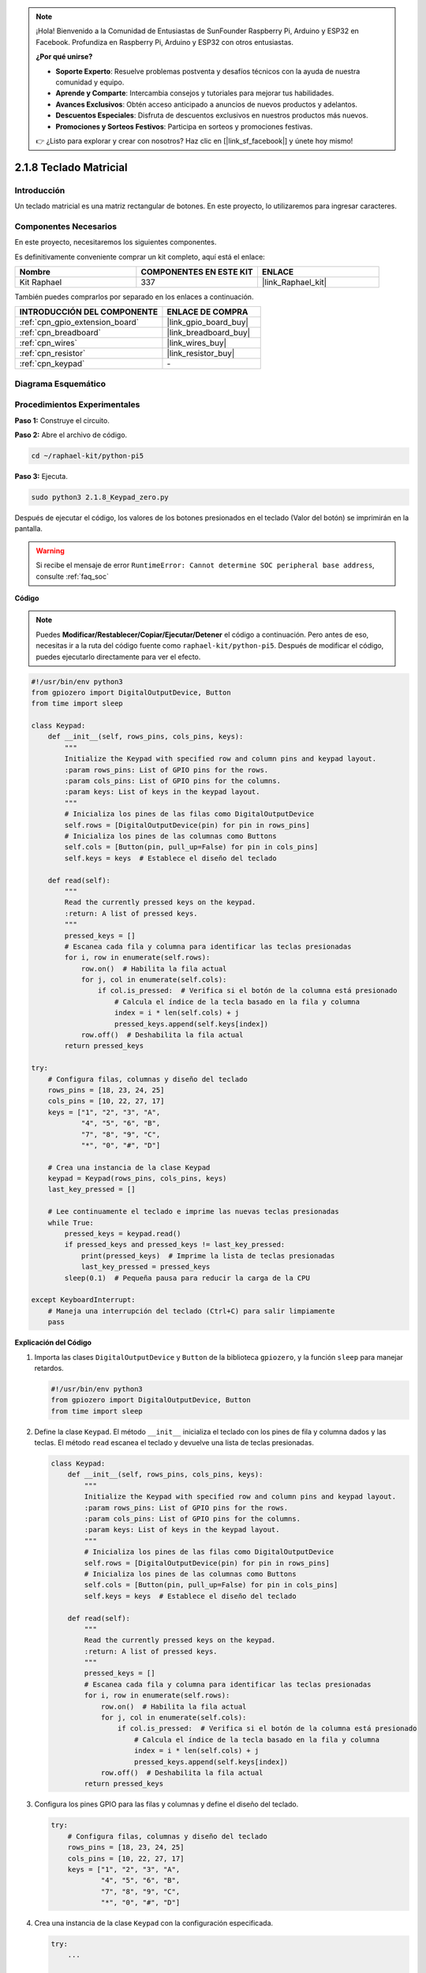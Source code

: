 .. note::

    ¡Hola! Bienvenido a la Comunidad de Entusiastas de SunFounder Raspberry Pi, Arduino y ESP32 en Facebook. Profundiza en Raspberry Pi, Arduino y ESP32 con otros entusiastas.

    **¿Por qué unirse?**

    - **Soporte Experto**: Resuelve problemas postventa y desafíos técnicos con la ayuda de nuestra comunidad y equipo.
    - **Aprende y Comparte**: Intercambia consejos y tutoriales para mejorar tus habilidades.
    - **Avances Exclusivos**: Obtén acceso anticipado a anuncios de nuevos productos y adelantos.
    - **Descuentos Especiales**: Disfruta de descuentos exclusivos en nuestros productos más nuevos.
    - **Promociones y Sorteos Festivos**: Participa en sorteos y promociones festivas.

    👉 ¿Listo para explorar y crear con nosotros? Haz clic en [|link_sf_facebook|] y únete hoy mismo!

.. _2.1.8_py_pi5:

2.1.8 Teclado Matricial
==========================

Introducción
---------------

Un teclado matricial es una matriz rectangular de botones. En este proyecto, 
lo utilizaremos para ingresar caracteres.

Componentes Necesarios
--------------------------

En este proyecto, necesitaremos los siguientes componentes.

.. image:: ../python_pi5/img/2.1.8_keypad_list.png

Es definitivamente conveniente comprar un kit completo, aquí está el enlace:

.. list-table::
    :widths: 20 20 20
    :header-rows: 1

    *   - Nombre	
        - COMPONENTES EN ESTE KIT
        - ENLACE
    *   - Kit Raphael
        - 337
        - |link_Raphael_kit|

También puedes comprarlos por separado en los enlaces a continuación.

.. list-table::
    :widths: 30 20
    :header-rows: 1

    *   - INTRODUCCIÓN DEL COMPONENTE
        - ENLACE DE COMPRA

    *   - :ref:`cpn_gpio_extension_board`
        - |link_gpio_board_buy|
    *   - :ref:`cpn_breadboard`
        - |link_breadboard_buy|
    *   - :ref:`cpn_wires`
        - |link_wires_buy|
    *   - :ref:`cpn_resistor`
        - |link_resistor_buy|
    *   - :ref:`cpn_keypad`
        - \-

Diagrama Esquemático
------------------------

.. image:: ../python_pi5/img/2.1.8_keypad_chematic_1.png

.. image:: ../python_pi5/img/2.1.8_keypad_chematic_2.png


Procedimientos Experimentales
--------------------------------

**Paso 1:** Construye el circuito.

.. image:: ../python_pi5/img/2.1.8_keypad_circuit.png

**Paso 2:** Abre el archivo de código.

.. raw:: html

   <run></run>

.. code-block:: 

    cd ~/raphael-kit/python-pi5

**Paso 3:** Ejecuta.

.. raw:: html

   <run></run>

.. code-block:: 

    sudo python3 2.1.8_Keypad_zero.py

Después de ejecutar el código, los valores de los botones presionados 
en el teclado (Valor del botón) se imprimirán en la pantalla.

.. warning::

    Si recibe el mensaje de error ``RuntimeError: Cannot determine SOC peripheral base address``, consulte :ref:`faq_soc`

**Código**

.. note::

    Puedes **Modificar/Restablecer/Copiar/Ejecutar/Detener** el código a continuación. Pero antes de eso, necesitas ir a la ruta del código fuente como ``raphael-kit/python-pi5``. Después de modificar el código, puedes ejecutarlo directamente para ver el efecto.


.. raw:: html

    <run></run>

.. code-block:: python

   #!/usr/bin/env python3
   from gpiozero import DigitalOutputDevice, Button
   from time import sleep

   class Keypad:
       def __init__(self, rows_pins, cols_pins, keys):
           """
           Initialize the Keypad with specified row and column pins and keypad layout.
           :param rows_pins: List of GPIO pins for the rows.
           :param cols_pins: List of GPIO pins for the columns.
           :param keys: List of keys in the keypad layout.
           """
           # Inicializa los pines de las filas como DigitalOutputDevice
           self.rows = [DigitalOutputDevice(pin) for pin in rows_pins]
           # Inicializa los pines de las columnas como Buttons
           self.cols = [Button(pin, pull_up=False) for pin in cols_pins]
           self.keys = keys  # Establece el diseño del teclado

       def read(self):
           """
           Read the currently pressed keys on the keypad.
           :return: A list of pressed keys.
           """
           pressed_keys = []
           # Escanea cada fila y columna para identificar las teclas presionadas
           for i, row in enumerate(self.rows):
               row.on()  # Habilita la fila actual
               for j, col in enumerate(self.cols):
                   if col.is_pressed:  # Verifica si el botón de la columna está presionado
                       # Calcula el índice de la tecla basado en la fila y columna
                       index = i * len(self.cols) + j
                       pressed_keys.append(self.keys[index])
               row.off()  # Deshabilita la fila actual
           return pressed_keys

   try:
       # Configura filas, columnas y diseño del teclado
       rows_pins = [18, 23, 24, 25]
       cols_pins = [10, 22, 27, 17]
       keys = ["1", "2", "3", "A",
               "4", "5", "6", "B",
               "7", "8", "9", "C",
               "*", "0", "#", "D"]

       # Crea una instancia de la clase Keypad
       keypad = Keypad(rows_pins, cols_pins, keys)
       last_key_pressed = []

       # Lee continuamente el teclado e imprime las nuevas teclas presionadas
       while True:
           pressed_keys = keypad.read()
           if pressed_keys and pressed_keys != last_key_pressed:
               print(pressed_keys)  # Imprime la lista de teclas presionadas
               last_key_pressed = pressed_keys
           sleep(0.1)  # Pequeña pausa para reducir la carga de la CPU

   except KeyboardInterrupt:
       # Maneja una interrupción del teclado (Ctrl+C) para salir limpiamente
       pass


**Explicación del Código**

#. Importa las clases ``DigitalOutputDevice`` y ``Button`` de la biblioteca ``gpiozero``, y la función ``sleep`` para manejar retardos.

   .. code-block:: python

       #!/usr/bin/env python3
       from gpiozero import DigitalOutputDevice, Button
       from time import sleep

#. Define la clase ``Keypad``. El método ``__init__`` inicializa el teclado con los pines de fila y columna dados y las teclas. El método ``read`` escanea el teclado y devuelve una lista de teclas presionadas.

   .. code-block:: python

       class Keypad:
           def __init__(self, rows_pins, cols_pins, keys):
               """
               Initialize the Keypad with specified row and column pins and keypad layout.
               :param rows_pins: List of GPIO pins for the rows.
               :param cols_pins: List of GPIO pins for the columns.
               :param keys: List of keys in the keypad layout.
               """
               # Inicializa los pines de las filas como DigitalOutputDevice
               self.rows = [DigitalOutputDevice(pin) for pin in rows_pins]
               # Inicializa los pines de las columnas como Buttons
               self.cols = [Button(pin, pull_up=False) for pin in cols_pins]
               self.keys = keys  # Establece el diseño del teclado

           def read(self):
               """
               Read the currently pressed keys on the keypad.
               :return: A list of pressed keys.
               """
               pressed_keys = []
               # Escanea cada fila y columna para identificar las teclas presionadas
               for i, row in enumerate(self.rows):
                   row.on()  # Habilita la fila actual
                   for j, col in enumerate(self.cols):
                       if col.is_pressed:  # Verifica si el botón de la columna está presionado
                           # Calcula el índice de la tecla basado en la fila y columna
                           index = i * len(self.cols) + j
                           pressed_keys.append(self.keys[index])
                   row.off()  # Deshabilita la fila actual
               return pressed_keys

#. Configura los pines GPIO para las filas y columnas y define el diseño del teclado.

   .. code-block:: python

       try:
           # Configura filas, columnas y diseño del teclado
           rows_pins = [18, 23, 24, 25]
           cols_pins = [10, 22, 27, 17]
           keys = ["1", "2", "3", "A",
                   "4", "5", "6", "B",
                   "7", "8", "9", "C",
                   "*", "0", "#", "D"]

#. Crea una instancia de la clase ``Keypad`` con la configuración especificada.

   .. code-block:: python

       try:
           ...

           # Create an instance of the Keypad class
           keypad = Keypad(rows_pins, cols_pins, keys)
           last_key_pressed = []

#. Lee continuamente el teclado para detectar teclas presionadas, imprime cualquier cambio en el estado de las teclas, e introduce un breve retraso para reducir la carga de la CPU. Captura una interrupción de teclado (como Ctrl+C) para permitir una salida limpia del script.

   .. code-block:: python

       try:
           ...

           # Continuously read the keypad and print newly pressed keys
           while True:
               pressed_keys = keypad.read()
               if pressed_keys and pressed_keys != last_key_pressed:
                   print(pressed_keys)  # Imprime la lista de teclas presionadas
                   last_key_pressed = pressed_keys
               sleep(0.1)  # Pequeña pausa para reducir la carga de la CPU

       except KeyboardInterrupt:
           # Maneja una interrupción del teclado (Ctrl+C) para salir limpiamente
           pass

